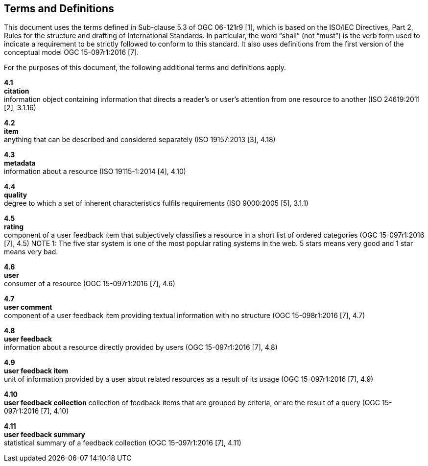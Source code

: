 == Terms and Definitions

This document uses the terms defined in Sub-clause 5.3 of OGC 06-121r9 [1], which is based on the ISO/IEC Directives, Part 2, Rules for the structure and drafting of International Standards. In particular, the word "`shall`" (not "`must`") is the verb form used to indicate a requirement to be strictly followed to conform to this standard. It also uses definitions from the first version of the conceptual model OGC 15-097r1:2016 [7].

For the purposes of this document, the following additional terms and definitions apply.

*4.1* +
*citation* +
information object containing information that directs a reader's or user's attention from one resource to another (ISO 24619:2011 [2], 3.1.16)

*4.2* +	
*item* +
anything that can be described and considered separately (ISO 19157:2013 [3], 4.18)

*4.3* +
*metadata* +
information about a resource (ISO 19115-1:2014 [4], 4.10)

*4.4* +
*quality* +
degree to which a set of inherent characteristics fulfils requirements (ISO 9000:2005 [5], 3.1.1)

*4.5* +
*rating* +
component of a user feedback item that subjectively classifies a resource in a short list of ordered categories (OGC 15-097r1:2016 [7], 4.5)
NOTE 1: The five star system is one of the most popular rating systems in the web. 5 stars means very good and 1 star means very bad.

*4.6* +
*user* +
consumer of a resource (OGC 15-097r1:2016 [7], 4.6)

*4.7* +
*user comment* +
component of a user feedback item providing textual information with no structure (OGC 15-098r1:2016 [7], 4.7)

*4.8* +
*user feedback* +
information about a resource directly provided by users (OGC 15-097r1:2016 [7], 4.8)

*4.9* +
*user feedback item* +
unit of information provided by a user about related resources as a result of its usage (OGC 15-097r1:2016 [7], 4.9)

*4.10* +
*user feedback collection* 
collection of feedback items that are grouped by criteria, or are the result of a query (OGC 15-097r1:2016 [7], 4.10)

*4.11* +
*user feedback summary* +
statistical summary of a feedback collection (OGC 15-097r1:2016 [7], 4.11)

